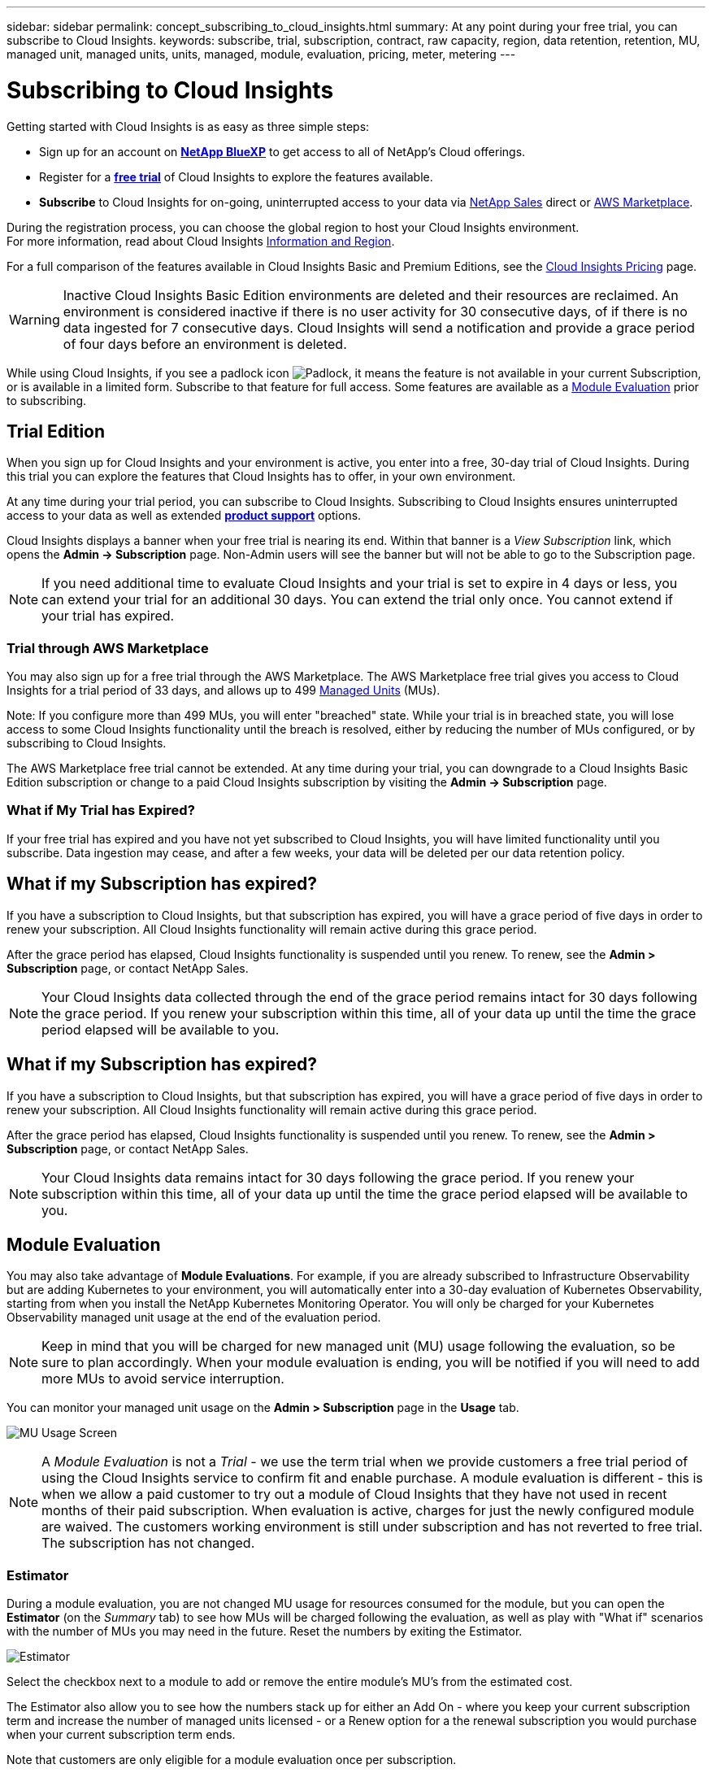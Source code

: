---
sidebar: sidebar
permalink: concept_subscribing_to_cloud_insights.html
summary: At any point during your free trial, you can subscribe to Cloud Insights.
keywords: subscribe, trial, subscription, contract, raw capacity, region, data retention, retention, MU, managed unit, managed units, units, managed, module, evaluation, pricing, meter, metering
---

= Subscribing to Cloud Insights
:toc: macro
:hardbreaks:
:toclevels: 2
:nofooter:
:icons: font
:linkattrs:
:imagesdir: ./media/

[.lead]
Getting started with Cloud Insights is as easy as three simple steps:

* Sign up for an account on link:https://bluexp.netapp.com//[*NetApp BlueXP*] to get access to all of NetApp's Cloud offerings.
* Register for a link:https://cloud.netapp.com/cloud-insights[*free trial*] of Cloud Insights to explore the features available.
* *Subscribe* to Cloud Insights for on-going, uninterrupted access to your data via link:https://www.netapp.com/us/forms/sales-inquiry/cloud-insights-sales-inquiries.aspx[NetApp Sales] direct or link:https://aws.amazon.com/marketplace/pp/prodview-pbc3h2mkgaqxe[AWS Marketplace].

During the registration process, you can choose the global region to host your Cloud Insights environment. 
For more information, read about Cloud Insights link:security_information_and_region.html[Information and Region].

//NOTE: Unless otherwise noted, the information on this page generally applies to Cloud Insights Commercial Editions. The Federal Edition of Cloud Insights may not contain some of the functionality described on this page.


For a full comparison of the features available in Cloud Insights Basic and Premium Editions, see the link:https://bluexp.netapp.com/cloud-insights-pricing[Cloud Insights Pricing] page.


WARNING: Inactive Cloud Insights Basic Edition environments are deleted and their resources are reclaimed. An environment is considered inactive if there is no user activity for 30 consecutive days, of if there is no data ingested for 7 consecutive days. Cloud Insights will send a notification and provide a grace period of four days before an environment is deleted.






While using Cloud Insights, if you see a padlock icon image:padlock.png[Padlock], it means the feature is not available in your current Subscription, or is available in a limited form. Subscribe to that feature for full access. Some features are available as a <<module-evaluation, Module Evaluation>> prior to subscribing.



== Trial Edition
When you sign up for Cloud Insights and your environment is active, you enter into a free, 30-day trial of Cloud Insights. During this trial you can explore the features that Cloud Insights has to offer, in your own environment.   

At any time during your trial period, you can subscribe to Cloud Insights. Subscribing to Cloud Insights ensures uninterrupted access to your data as well as extended link:https://docs.netapp.com/us-en/cloudinsights/concept_requesting_support.html[*product support*] options. 

Cloud Insights displays a banner when your free trial is nearing its end. Within that banner is a _View Subscription_ link, which opens the *Admin -> Subscription* page. Non-Admin users will see the banner but will not be able to go to the Subscription page.

NOTE: If you need additional time to evaluate Cloud Insights and your trial is set to expire in 4 days or less, you can extend your trial for an additional 30 days. You can extend the trial only once. You cannot extend if your trial has expired.




=== Trial through AWS Marketplace

You may also sign up for a free trial through the AWS Marketplace. The AWS Marketplace free trial gives you access to Cloud Insights for a trial period of 33 days, and allows up to 499 <<observability-metering, Managed Units>> (MUs). 

Note: If you configure more than 499 MUs, you will enter "breached" state. While your trial is in breached state, you will lose access to some Cloud Insights functionality until the breach is resolved, either by reducing the number of MUs configured, or by subscribing to Cloud Insights.

The AWS Marketplace free trial cannot be extended. At any time during your trial, you can downgrade to a Cloud Insights Basic Edition subscription or change to a paid Cloud Insights subscription by visiting the *Admin -> Subscription* page.



=== What if My Trial has Expired?

If your free trial has expired and you have not yet subscribed to Cloud Insights, you will have limited functionality until you subscribe. Data ingestion may cease, and after a few weeks, your data will be deleted per our data retention policy.



== What if my Subscription has expired?

If you have a subscription to Cloud Insights, but that subscription has expired, you will have a grace period of five days in order to renew your subscription. All Cloud Insights functionality will remain active during this grace period.

After the grace period has elapsed, Cloud Insights functionality is suspended until you renew. To renew, see the *Admin > Subscription* page, or contact NetApp Sales.

NOTE: Your Cloud Insights data collected through the end of the grace period remains intact for 30 days following the grace period. If you renew your subscription within this time, all of your data up until the time the grace period elapsed will be available to you.


== What if my *Subscription* has expired?

If you have a subscription to Cloud Insights, but that subscription has expired, you will have a grace period of five days in order to renew your subscription. All Cloud Insights functionality will remain active during this grace period.

After the grace period has elapsed, Cloud Insights functionality is suspended until you renew. To renew, see the *Admin > Subscription* page, or contact NetApp Sales.

NOTE: Your Cloud Insights data remains intact for 30 days following the grace period. If you renew your subscription within this time, all of your data up until the time the grace period elapsed will be available to you.


== Module Evaluation


You may also take advantage of *Module Evaluations*. For example, if you are already subscribed to Infrastructure Observability but are adding Kubernetes to your environment, you will automatically enter into a 30-day evaluation of Kubernetes Observability, starting from when you install the NetApp Kubernetes Monitoring Operator. You will only be charged for your Kubernetes Observability managed unit usage at the end of the evaluation period.

NOTE: Keep in mind that you will be charged for new managed unit (MU) usage following the evaluation, so be sure to plan accordingly. When your module evaluation is ending, you will be notified if you will need to add more MUs to avoid service interruption.

You can monitor your managed unit usage on the *Admin > Subscription* page in the *Usage* tab.

image:Module_Trials_UsageTab.png[MU Usage Screen]

NOTE: A _Module Evaluation_ is not a _Trial_ - we use the term trial when we provide customers a free trial period of using the Cloud Insights service to confirm fit and enable purchase. A module evaluation is different - this is when we allow a paid customer to try out a module of Cloud Insights that they have not used in recent months of their paid subscription. When evaluation is active, charges for just the newly configured module are waived. The customers working environment is still under subscription and has not reverted to free trial. The subscription has not changed. 




=== Estimator

During a module evaluation, you are not changed MU usage for resources consumed for the module, but you can open the *Estimator* (on the _Summary_ tab) to see how MUs will be charged following the evaluation, as well as play with "What if" scenarios with the number of MUs you may need in the future. Reset the numbers by exiting the Estimator.

image:Module_Trials_Estimator.png[Estimator]

Select the checkbox next to a module to add or remove the entire module's MU's from the estimated cost.

The Estimator also allow you to see how the numbers stack up for either an Add On - where you keep your current subscription term and increase the number of managed units licensed - or a Renew option for a the renewal subscription you would purchase when your current subscription term ends.

Note that customers are only eligible for a module evaluation once per subscription. 


== Subscription Options

To subscribe, go to *Admin -> Subscription*. In addition to the *Subscribe* buttons, you will be able to see your installed data collectors and calculate your estimated metering. For a typical environment, you can click the self-serve AWS Marketplace button. If your environment includes or is expected to include 1,000 or more Managed Units, you are eligible for Volume Pricing. 

//image:SubscriptionCompareTable-2.png[Subscription Options]




=== Observability Metering
[#pricing]

Cloud Insights Infrastructure Observability and Kubernetes Observability are metered per *Managed Unit*. Usage of your Managed Units is calculated based on the number of *hosts or virtual machines* and amount of *unformatted capacity* being managed in your infrastructure environment. 

* 1 Managed Unit = 2 hosts (any virtual or physical machine)
* 1 Managed Unit = 4 TiB of unformatted capacity of physical or virtual disks
* 1 Managed Unit = 40 TiB of unformatted capacity of select secondary storage: AWS S3, Cohesity SmartFiles, Dell EMC Data Domain, Dell EMC ECS, Hitachi Content Platform, IBM Cleversafe, NetApp StorageGRID, Rubrik.
* 1 Managed Unit = 4 vCPUs of Kuberentes. 
** 1 Managed Unit K8s Adjustment = 2 Nodes or Hosts also monitored by infrastructure.

If your environment includes or is expected to include 1,000 or more Managed Units, you are eligible for *Volume Pricing* and will be prompted to Contact NetApp Sales to subscribe. See <<how-do-i-subscribe,below>> for more details.

////
=== Estimate Your Subscription Cost

The Subscription Calculators help you estimate your Cloud Insights subscription cost based on the number of Managed Units needed. The current values are pre-populated, and you can adjust those values to assist you with planning for estimated future growth. You can adjust values for Infrastructure, Kubernetes, or both. 

Your estimated list price cost will change based on your subscription term. 
NOTE: The calculators are for estimation only. Your exact pricing will be set when you subscribe.

image:Subscription_Cost_Calculators.png[Subscription Page showing Infrastructure and Kubernetes cost estimation calculators]
////


=== Workload Security Metering

Workload Security is metered by Cluster using the same approach as Observability metering.

You can view your Workload Security usage in the *Admin > Subscription* page on the *Workload Security* tab.

image:ws_metering_example_page.png['Admin > Subscription > Workload Security tab showing high-end, mid-range, and entry-level node counts']

NOTE: Existing Workload Security subscriptions have their MU usage adjusted so that node usage does not consume managed units. Cloud Insights meters usage to ensure compliance with licensed usage.



== How Do I Subscribe?

If your Managed Unit count is less than 1,000, you can subscribe via NetApp Sales, or <<self-subscribe-through-aws-marketplace,self-subscribe>> via AWS Marketplace.


=== Subscribe through NetApp Sales direct

If your expected Managed Unit count is 1,000 or greater, click on the link:https://www.netapp.com/us/forms/sales-inquiry/cloud-insights-sales-inquiries.aspx[*Contact Sales*] button to subscribe though the NetApp Sales Team. 

You must provide your Cloud Insights *Serial Number* to your NetApp sales representative so that your paid subscription can be applied to your Cloud Insights environment. The Serial Number uniquely identifies your Cloud Insights trial environment and can be found on the *Admin > Subscription* page.


=== Self-Subscribe through AWS Marketplace

NOTE: You must be an Account Owner or Administrator in order to apply an AWS Marketplace subscription to your existing Cloud Insights trial account. Additionally, you must have an Amazon Web Services (AWS) account.  

Clicking on the Amazon Marketplace link opens the AWS https://aws.amazon.com/marketplace/pp/prodview-pbc3h2mkgaqxe[Cloud Insights] subscription page, where you can complete your subscription. Note that values you entered in the calculator are not populated in the AWS subscription page; you will need to enter the total Managed Units count on this page.

After you have entered the total Managed Units count and chosen either 12-month or 36-month subscription term, click on *Set Up Your Account* to finish the subscription process.

Once the AWS subscription process is complete, you will be taken back to your Cloud Insights environment. Or, if the environment is no longer active (for example, you have logged out), you will be taken to the NetAPp BlueXP sign-in page. When you sign in to Cloud Insights again, your subscription will be active. 

NOTE: After clicking on *Set Up Your account* on the AWS Marketplace page, you must complete the AWS subscription process within one hour. If you do not complete it within one hour, you will need to click on *Set Up Your Account* again to complete the process.

If there is a problem and the subscription process fails to complete correctly, you will still see the "Trial Version" banner when you log into your environment. In this event, you can go to *Admin > Subscription* and repeat the subscription process.



== View Your Subscription Status

Once your subscription is active, you can view your subscription status and Managed Unit usage from the *Admin > Subscription* page.

//image:Subscription_Summary.png[Subscription Status ] 
//image:Subscription_Status_Usage.png[Viewing your subscription ststus]

The Subscription *Summary* tab displays things like the following:

* Current Edition 
* Subscription Serial Number
* Current MU entitlement

The *Usage* tab shows you your current MU usage and how that usage breaks down by data collector.

image:SubscriptionUsageByModule.png[MU usage by module]


The *History* tab gives you insight into your MU usage over the past 7 to 90 days. Hovering over a column in the chart gives you a breakdown by module (i.e. Observability, Kubernetes).

image:Subscription_Usage_History.png[MU Usage History]


== View your Usage Management

The Usage Management tab shows an overview of Managed Unit usage, as well as tabs breaking down Managed Unit consumption by collector or Kubernetes Cluster.

NOTE: The Unformatted Capacity Managed Unit count reflects a sum of the total raw capacity in the environment and is rounded up to the nearest Managed Unit. 

//=== Installed Data Collectors

//Click on the *View Data Collectors* button to expand the list of installed Data Collectors. 

//image:Subscription_Installed_Data_Collectors.png[Data Collectors]

//The Data Collectors section shows the Data Collectors installed in your environment and the breakdown of Managed Units for each. 

NOTE: The sum of Managed Units may differ slightly from the Data Collectors count in the summary section. This is because Managed Unit counts are rounded up to the nearest Managed Unit. The sum of these numbers in the Data Collectors list may be slightly higher than the total Managed Units in the status section. The summary section reflects your actual Managed Unit count for your subscription.

In the event that your usage is nearing or exceeding your subscribed amount, you can reduce usage by deleting data collectors or stopping monitoring of Kubernetes Clusters. Delete an item in this list by clicking on the "three dots" menu and selecting _Delete_.


=== What Happens if I Exceed My Subscribed Usage?

Warnings are displayed when your Managed Unit usage exceeds 80%, 90%, and 100% of your total subscribed amount:

[cols=2*a,2*a]
|===
|*When usage exceeds:* | *This happens / Recommended action:*

|*80%* | An informational banner is displayed. No action is necessary.
| *90%* | A warning banner is displayed. You may want to increase your subscribed Managed Unit count.
| *100%*| An error banner is displayed until you do one of the following:

* Remove Data Collectors so that your Managed Unit usage is at or below your subscribed amount
* Modify your subscription to increase the subscribed Managed Unit count
|===

== Subscribe Directly and Skip the Trial

You can also subscribe to Cloud Insights directly from the https://aws.amazon.com/marketplace/pp/prodview-pbc3h2mkgaqxe[AWS Marketplace], without first creating a trial environment. Once your subscription is complete and your environment is set up, you will immediately be subscribed.

== Adding an Entitlement ID

If you own a valid NetApp product that is bundled with Cloud Insights, you can add that product serial number to your existing Cloud Insights subscription. For example, if you have purchased NetApp Astra Control Center, the Astra Control Center license serial number can be used to identify the subscription in Cloud Insights. Cloud Insights refers to this an _Entitlement ID_.

To add an entitlement ID to your Cloud Insights subscription, on the *Admin > Subscription* page, click _+Entitlement ID_.

image:Subscription_AddEntitlementID.png[Add an entitlement ID to your subscription]



